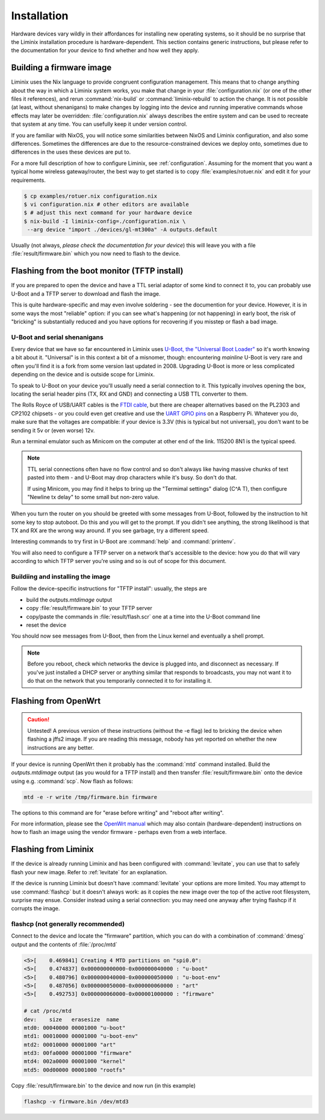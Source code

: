 Installation
############

Hardware devices vary wildly in their affordances for installing new
operating systems, so it should be no surprise that the Liminix
installation procedure is hardware-dependent. This section contains
generic instructions, but please refer to the documentation for your
device to find whether and how well they apply.


Building a firmware image
*************************

Liminix uses the Nix language to provide congruent configuration
management.  This means that to change anything about the way in
which a Liminix system works, you make that change in
your :file:`configuration.nix` (or one of the other files it references),
and rerun :command:`nix-build` or :command:`liminix-rebuild` to action
the change. It is not possible (at least, without shenanigans) to make
changes by logging into the device and running imperative commands
whose effects may later be overridden: :file:`configuration.nix`
always describes the entire system and can be used to recreate that
system at any time.  You can usefully keep it under version control.

If you are familiar with NixOS, you will notice some similarities
between NixOS and Liminix configuration, and also some
differences. Sometimes the differences are due to the
resource-constrained devices we deploy onto, sometimes due to
differences in the uses these devices are put to.

For a more full description of how to configure Liminix, see
:ref:`configuration`. Assuming for the moment that you want a typical
home wireless gateway/router, the best way to get started is to copy
:file:`examples/rotuer.nix` and edit it for your requirements.


.. code-block:: console

    $ cp examples/rotuer.nix configuration.nix
    $ vi configuration.nix # other editors are available 
    $ # adjust this next command for your hardware device
    $ nix-build -I liminix-config=./configuration.nix \
     --arg device "import ./devices/gl-mt300a" -A outputs.default

Usually  (not always, *please check the documentation for your device*)
this will leave you with a file :file:`result/firmware.bin`
which you now need to flash to the device.


Flashing from the boot monitor (TFTP install)
*********************************************

If you are prepared to open the device and have a TTL serial adaptor
of some kind to connect it to, you can probably use U-Boot and a TFTP
server to download and flash the image.

This is quite hardware-specific and may even involve soldering - see
the documention for your device. However, it is in some ways the most
"reliable" option: if you can see what's happening (or not happening)
in early boot, the risk of "bricking" is substantially reduced and you
have options for recovering if you misstep or flash a bad image.


.. _serial:

U-Boot and serial shenanigans
=============================

Every device that we have so far encountered in Liminix uses `U-Boot,
the "Universal Boot Loader" <https://docs.u-boot.org/en/latest/>`_ so
it's worth knowing a bit about it. "Universal" is in this context a
bit of a misnomer, though: encountering *mainline* U-Boot is very rare
and often you'll find it is a fork from some version last updated
in 2008. Upgrading U-Boot is more or less complicated depending on the
device and is outside scope for Liminix.

To speak to U-Boot on your device you'll usually need a serial
connection to it.  This typically involves opening the box, locating
the serial header pins (TX, RX and GND) and connecting a USB TTL
converter to them.

The Rolls Royce of USB/UART cables is the `FTDI cable
<https://cpc.farnell.com/ftdi/ttl-232r-rpi/cable-debug-ttl-232-usb-rpi/dp/SC12825?st=usb%20to%20uart%20cable>`_,
but there are cheaper alternatives based on the PL2303 and CP2102 chipsets -   or you could even 
get creative and use the `UART GPIO pins <https://pinout.xyz/>`_ on a Raspberry Pi. Whatever you do, make sure
that the voltages are compatible: if your device is 3.3V (this is
typical but not universal), you don't want to be sending it 5v or
(even worse) 12v.

Run a terminal emulator such as Minicom on the computer at other end
of the link. 115200 8N1 is the typical speed.

.. NOTE::

   TTL serial connections often have no flow control and
   so don't always like having massive chunks of text pasted into
   them - and U-Boot may drop characters while it's busy. So don't
   do that.

   If using Minicom, you may find it helps to bring up the "Termimal
   settings" dialog (C^A T), then configure "Newline tx delay" to
   some small but non-zero value.

When you turn the router on you should be greeted with some messages
from U-Boot, followed by the instruction to hit some key to stop
autoboot. Do this and you will get to the prompt. If you didn't see
anything, the strong likelihood is that TX and RX are the wrong way
around. If you see garbage, try a different speed.

Interesting commands to try first in U-Boot are :command:`help` and
:command:`printenv`.

You will also need to configure a TFTP server on a network that's
accessible to the device: how you do that will vary according to which
TFTP server you're using and so is out of scope for this document.



Buildiing and installing the image
==================================

Follow the device-specific instructions for "TFTP install": usually,
the steps are 

* build the `outputs.mtdimage` output
* copy :file:`result/firmware.bin` to your TFTP server
* copy/paste the commands in :file:`result/flash.scr` one at a time into the U-Boot command line
* reset the device

You should now see messages from U-Boot, then from the Linux kernel
and eventually a shell prompt.

.. NOTE:: Before you reboot, check which networks the device is
          plugged into, and disconnect as necessary. If you've just
          installed a DHCP server or anything similar that responds to
          broadcasts, you may not want it to do that on the network
          that you temporarily connected it to for installing it.



Flashing from OpenWrt
*********************

.. CAUTION:: Untested! A previous version of these instructions
	     (without the -e flag) led to bricking the device
	     when flashing a jffs2 image. If you are reading
	     this message, nobody has yet reported on whether the
	     new instructions are any better.

If your device is running OpenWrt then it probably has the
:command:`mtd` command installed. Build the `outputs.mtdimage` output
(as you would for a TFTP install) and then transfer
:file:`result/firmware.bin` onto the device using e.g.
:command:`scp`. Now flash as follows:

.. code-block:: console

   mtd -e -r write /tmp/firmware.bin firmware

The options to this command are for "erase before writing" and "reboot
after writing".

For more information, please see the `OpenWrt manual <https://openwrt.org/docs/guide-user/installation/sysupgrade.cli>`_ which may also contain (hardware-dependent) instructions on how to flash an image using the vendor firmware - perhaps even from a web interface.


Flashing from Liminix
*********************

If the device is already running Liminix and has been configured with
:command:`levitate`, you can use that to safely flash your new image.
Refer to :ref:`levitate` for an explanation.

If the device is running Liminix but doesn't have :command:`levitate`
your options are more limited. You may attempt to use
:command:`flashcp` but it doesn't always work: as it copies the new
image over the top of the active root filesystem, surprise may ensue.
Consider instead using a serial connection: you may need one anyway
after trying flashcp if it corrupts the image.

flashcp (not generally recommended)
===================================

Connect to the device and locate the "firmware" partition, which you
can do with a combination of :command:`dmesg` output and the contents
of :file:`/proc/mtd`

.. code-block:: console

   <5>[    0.469841] Creating 4 MTD partitions on "spi0.0":
   <5>[    0.474837] 0x000000000000-0x000000040000 : "u-boot"
   <5>[    0.480796] 0x000000040000-0x000000050000 : "u-boot-env"
   <5>[    0.487056] 0x000000050000-0x000000060000 : "art"
   <5>[    0.492753] 0x000000060000-0x000001000000 : "firmware"

   # cat /proc/mtd
   dev:    size   erasesize  name
   mtd0: 00040000 00001000 "u-boot"
   mtd1: 00010000 00001000 "u-boot-env"
   mtd2: 00010000 00001000 "art"
   mtd3: 00fa0000 00001000 "firmware"
   mtd4: 002a0000 00001000 "kernel"
   mtd5: 00d00000 00001000 "rootfs"

Copy :file:`result/firmware.bin` to the device and now run (in this
example)

.. code-block:: console

   flashcp -v firmware.bin /dev/mtd3



